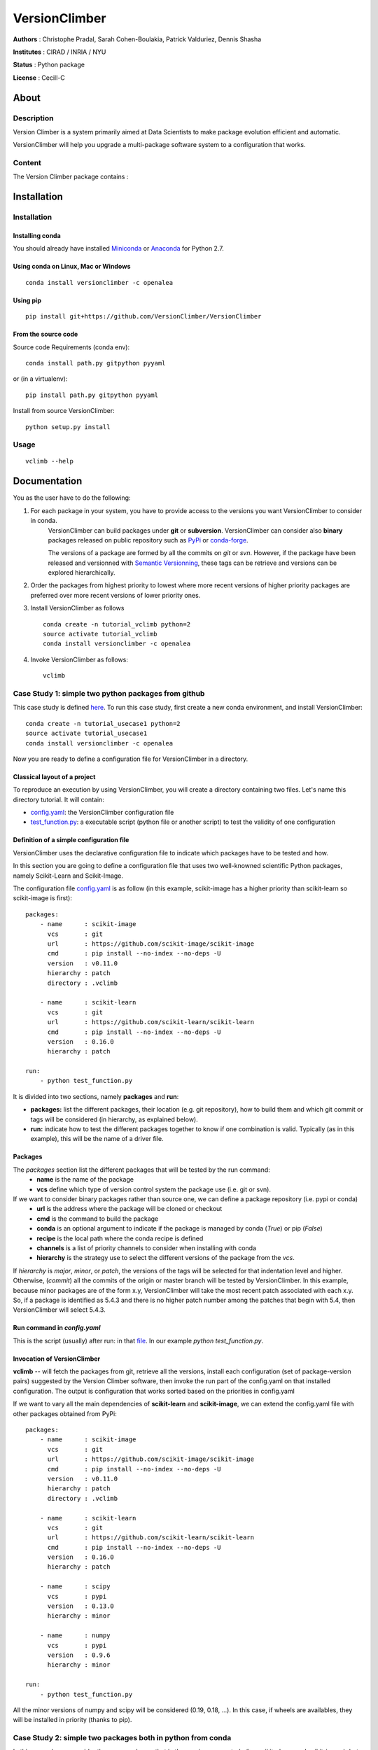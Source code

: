 VersionClimber
==============

**Authors** : Christophe Pradal, Sarah Cohen-Boulakia, Patrick Valduriez, Dennis Shasha

**Institutes** : CIRAD / INRIA / NYU

**Status** : Python package

**License** : Cecill-C


About
-----

Description
+++++++++++

Version Climber is a system primarily aimed at Data Scientists to make package evolution efficient and automatic.

VersionClimber will help you upgrade a multi-package software
system to a configuration that works.


Content
+++++++

The Version Climber package contains :


Installation
------------


Installation
++++++++++++

Installing conda
*****************

You should already have installed `Miniconda <https://conda.io/docs/install/quick.html>`_ or
`Anaconda <https://docs.continuum.io/anaconda/install>`_ for Python 2.7.


Using conda on Linux, Mac or Windows
*************************************

::

    conda install versionclimber -c openalea


Using pip
**********

::

    pip install git+https://github.com/VersionClimber/VersionClimber


From the source code
*********************
Source code Requirements (conda env)::

    conda install path.py gitpython pyyaml
    
or (in a virtualenv)::

    pip install path.py gitpython pyyaml

Install from source VersionClimber::

    python setup.py install



Usage
+++++

::

    vclimb --help

Documentation
-------------

You as the user have to do the following:

1. For each package in your system, you have to provide access to the versions you want VersionClimber to consider in conda.
    VersionClimber can build packages under **git** or **subversion**.
    VersionClimber can consider also **binary** packages released on public repository such as `PyPi <https://pypi.python.org/pypi>`_ or       `conda-forge <https://conda-forge.github.io/>`_.
    
    The versions of a package are formed by all the commits on *git* or *svn*. 
    However, if the package have been released and versionned with `Semantic Versionning <http://semver.org/>`_, these tags can be 
    retrieve and versions can be explored hierarchically.


2. Order the packages from highest priority to lowest where more recent versions of higher priority packages are preferred over more recent versions of lower priority ones.


3. Install VersionClimber as follows ::

    conda create -n tutorial_vclimb python=2
    source activate tutorial_vclimb
    conda install versionclimber -c openalea


4. Invoke VersionClimber as follows::

    vclimb


Case Study 1: simple two python packages from github
+++++++++++++++++++++++++++++++++++++++++++++++++++++++++++++

This case study is defined `here <https://github.com/VersionClimber/VersionClimber/tree/master/example/tuto_usecase1>`_. 
To run this case study, first create a new conda environment, and install VersionClimber::

    conda create -n tutorial_usecase1 python=2
    source activate tutorial_usecase1
    conda install versionclimber -c openalea
    

Now you are ready to define a configuration file for VersionClimber in a directory.

Classical layout of a project
******************************

To reproduce an execution by using VersionClimber, you will create a directory containing two files.
Let's name this directory tutorial.
It will contain:

- `config.yaml <https://github.com/VersionClimber/VersionClimber/blob/master/example/tuto_usecase1/config.yaml>`_: the VersionClimber configuration file
- `test_function.py <https://github.com/VersionClimber/VersionClimber/blob/master/example/tuto_usecase1/test_function.py>`_: a executable script (python file or another script) to test the validity of one configuration

Definition of a simple configuration file
*****************************************

VersionClimber uses the declarative configuration file to indicate which packages have to be tested and how.

In this section you are going to define a configuration file that uses two well-knowned scientific Python packages, namely Scikit-Learn and Scikit-Image.

The configuration file `config.yaml <https://github.com/VersionClimber/VersionClimber/blob/conda/example/tuto11/config.yaml>`_ is as follow (in this example, scikit-image has a higher priority than scikit-learn so scikit-image is first):

::

    packages:
        - name      : scikit-image
          vcs       : git
          url       : https://github.com/scikit-image/scikit-image
          cmd       : pip install --no-index --no-deps -U
          version   : v0.11.0
          hierarchy : patch
          directory : .vclimb

        - name      : scikit-learn
          vcs       : git
          url       : https://github.com/scikit-learn/scikit-learn
          cmd       : pip install --no-index --no-deps -U
          version   : 0.16.0
          hierarchy : patch

    run:
        - python test_function.py


It is divided into two sections, namely **packages** and **run**:

- **packages:** list the different packages, their location (e.g. git repository), how to build them and which git commit or tags will be considered (in hierarchy, as explained below).
- **run:** indicate how to test the different packages together to know if one combination is valid. Typically (as in this example), this will be the name of a driver file.


Packages
********

The *packages* section list the different packages that will be tested by the run command:
    - **name** is the name of the package
    - **vcs** define which type of version control system the package use (i.e. git or svn).

If we want to consider binary packages rather than source one, we can define a package repository (i.e. pypi or conda)
    - **url** is the address where the package will be cloned or checkout
    - **cmd** is the command to build the package
    - **conda** is an optional argument to indicate if the package is managed by conda (`True`) or pip (`False`)
    - **recipe** is the local path where the conda recipe is defined
    - **channels** is a list of priority channels to consider when installing with conda
    - **hierarchy** is the strategy use to select the different versions of the package from the *vcs*.

If *hierarchy* is `major`, `minor`, or `patch`, the versions of the tags will be selected for that indentation level and higher. Otherwise, (`commit`) all the commits of the origin or master branch will be tested by VersionClimber. In this example, because minor packages are of the  form x.y, VersionClimber will take the most recent patch associated with each x.y. So, if a package is identified as 5.4.3 and there is no higher patch number among the patches that begin with 5.4, then VersionClimber will select 5.4.3.


Run command in *config.yaml*
****************************

This is the script (usually) after run: in that `file <https://github.com/VersionClimber/VersionClimber/blob/master/example/tuto11/estimate_hog.py>`_. 
In our example `python test_function.py`.


Invocation of VersionClimber
****************************

**vclimb** -- will fetch the packages from git, retrieve all the versions, install each configuration (set of package-version pairs) suggested by the Version Climber software, then invoke the run part of the config.yaml on that installed configuration. The output is configuration that works sorted based on the priorities in config.yaml


If we want to vary all the main dependencies of **scikit-learn** and **scikit-image**, we can extend the config.yaml file with other packages obtained from PyPi:
::

    packages:
        - name      : scikit-image
          vcs       : git
          url       : https://github.com/scikit-image/scikit-image
          cmd       : pip install --no-index --no-deps -U
          version   : v0.11.0
          hierarchy : patch
          directory : .vclimb

        - name      : scikit-learn
          vcs       : git
          url       : https://github.com/scikit-learn/scikit-learn
          cmd       : pip install --no-index --no-deps -U
          version   : 0.16.0
          hierarchy : patch

        - name      : scipy
          vcs       : pypi
          version   : 0.13.0
          hierarchy : minor

        - name      : numpy
          vcs       : pypi
          version   : 0.9.6
          hierarchy : minor

    run:
        - python test_function.py


All the minor versions of numpy and scipy will be considered (0.19, 0.18, ...). In this case, if wheels are availables, they will be installed in priority (thanks to pip).


Case Study 2: simple two packages both in python from conda
+++++++++++++++++++++++++++++++++++++++++++++++++++++++++++++

In this example, we consider the same packages that in the previous case study (i.e. scikits-learn and scikit-image),
but conda binary versions of the packages will be assemble rather than building the packages from github.

::

    packages:
        - name      : scikit-image
          vcs       : conda
          cmd       : conda install -y
          channels  :
            - conda-forge
          hierarchy : patch

        - name      : scikit-learn
          vcs       : conda
          cmd       : conda install -y
          channels  :
            - conda-forge
          hierarchy : patch

    run:
        - python test_function.py

In this example, the set of versions of each package is retrieved from anaconda default channel and the conda-forge (ref TODO) one.
You can explore the available versions using the command

::

    vclimb -v

    --------------------------------------------------------------------------------
    Versions of scikit-image scikit-learn


    Versions of  scikit-image
    ------------------------
    0.7.2
    0.8.0
    0.8.2
    0.9.1
    0.9.3
    0.10.0
    0.10.1
    0.11.0
    0.11.2
    0.11.3
    0.12.3
    0.13.0


    Versions of  scikit-learn
    ------------------------
    0.11
    0.12.1
    0.13
    0.13.1
    0.14.1
    0.15.0
    0.15.0b1
    0.15.0b2
    0.15.1
    0.15.2
    0.16.0
    0.16.1
    0.17
    0.17.1
    0.18
    0.18.1
    0.18.2

As in the previous case study, we can extend the configuration file by adding numpy and scipy packages, but installed from conda.
::

    packages:
        - name      : scikit-image
          vcs       : conda
          cmd       : conda install -y
          channels  :
            - conda-forge
          hierarchy : patch

        - name      : scikit-learn
          vcs       : conda
          cmd       : conda install -y
          channels  :
            - conda-forge
          hierarchy : patch

        - name      : scipy
          vcs       : conda
          cmd       : conda install -y
          channels  :
            - conda-forge
          hierarchy : minor

        - name      : numpy
          vcs       : conda
          cmd       : conda install -y
          channels  :
            - conda-forge
          hierarchy : minor

    run:
        - python test_function.py


Case Study 3: OpenAlea
+++++++++++++++++++++++++

In this case study, we want to found a valid configurationof various packages from OpenAlea, a scientific project developed to study multiscale plant modelling.

Packages in OpenAlea are implemented in different languages (mainly, C++, Python and R).
First, we will consider PlantGL (ref TODO), a large 3D C++ library with various dependencies.
Then we will explore an example obtained from the combina



What happens?
    - First, the different packages are checkout in the folder ``.vclimb``
    - Then, all the package versions are retrieved from git, PyPi or svn
    - The cmd (run) is tested on several configurations (combinations of packages)
    - The log is written in a file names versionclimber.log
